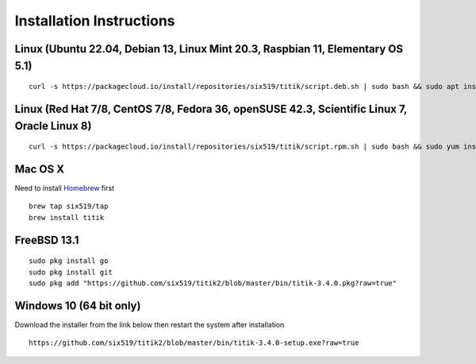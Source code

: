 Installation Instructions
=========================


Linux (Ubuntu 22.04, Debian 13, Linux Mint 20.3, Raspbian 11, Elementary OS 5.1)
--------------------------------------------------------------------------------

::

    curl -s https://packagecloud.io/install/repositories/six519/titik/script.deb.sh | sudo bash && sudo apt install titik

Linux (Red Hat 7/8, CentOS 7/8, Fedora 36, openSUSE 42.3, Scientific Linux 7, Oracle Linux 8)
---------------------------------------------------------------------------------------------

::

    curl -s https://packagecloud.io/install/repositories/six519/titik/script.rpm.sh | sudo bash && sudo yum install titik -y

Mac OS X
--------

Need to install Homebrew_ first

.. _Homebrew: https://brew.sh/

::

    brew tap six519/tap
    brew install titik

FreeBSD 13.1
------------

::
    
    sudo pkg install go
    sudo pkg install git
    sudo pkg add "https://github.com/six519/titik2/blob/master/bin/titik-3.4.0.pkg?raw=true"

Windows 10 (64 bit only)
------------------------

Download the installer from the link below then restart the system after installation

::

    https://github.com/six519/titik2/blob/master/bin/titik-3.4.0-setup.exe?raw=true
